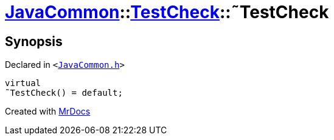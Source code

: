 [#JavaCommon-TestCheck-2destructor]
= xref:JavaCommon.adoc[JavaCommon]::xref:JavaCommon/TestCheck.adoc[TestCheck]::&tilde;TestCheck
:relfileprefix: ../../
:mrdocs:


== Synopsis

Declared in `&lt;https://github.com/PrismLauncher/PrismLauncher/blob/develop/launcher/JavaCommon.h#L27[JavaCommon&period;h]&gt;`

[source,cpp,subs="verbatim,replacements,macros,-callouts"]
----
virtual
&tilde;TestCheck() = default;
----



[.small]#Created with https://www.mrdocs.com[MrDocs]#
